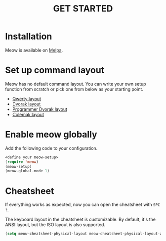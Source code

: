 #+title: GET STARTED

* Installation
Meow is available on [[https://melpa.org/#/meow][Melpa]].

* Set up command layout
Meow has no default command layout.
You can write your own setup function from scratch or pick one from below as your starting point.

- [[file:KEYBINDING_QWERTY.org][Qwerty layout]]
- [[file:KEYBINDING_DVORAK.org][Dvorak layout]]
- [[file:KEYBINDING_DVP.org][Programmer Dvorak layout]]
- [[file:KEYBINDING_COLEMAK.org][Colemak layout]]

* Enable meow globally
Add the following code to your configuration.
#+begin_src emacs-lisp
  <define your meow-setup>
  (require 'meow)
  (meow-setup)
  (meow-global-mode 1)
#+end_src

* Cheatsheet
If everything works as expected, now you can open the cheatsheet with ~SPC ?~.

The keyboard layout in the cheatsheet is customizable. By default, it's the ANSI layout, but the ISO layout is also supported.
#+begin_src emacs-lisp
(setq meow-cheatsheet-physical-layout meow-cheatsheet-physical-layout-ansi)
#+end_src

